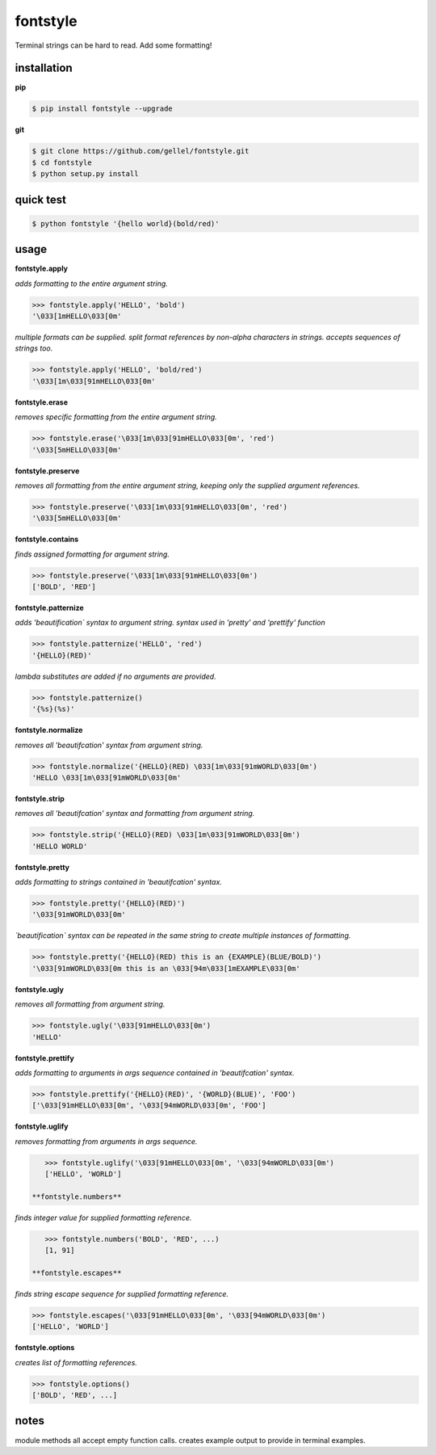 fontstyle
=========
Terminal strings can be hard to read. Add some formatting!

installation
------------

**pip**

.. code-block:: console
    
    $ pip install fontstyle --upgrade

**git**

.. code-block:: console

    $ git clone https://github.com/gellel/fontstyle.git
    $ cd fontstyle
    $ python setup.py install
    

quick test
----------

.. code-block:: console

    $ python fontstyle '{hello world}(bold/red)'
    
usage
-----

**fontstyle.apply**

*adds formatting to the entire argument string.*

.. code-block:: python

    >>> fontstyle.apply('HELLO', 'bold')
    '\033[1mHELLO\033[0m'

*multiple formats can be supplied. split format references by non-alpha characters in strings. accepts sequences of strings too.*

.. code-block:: python
    
    >>> fontstyle.apply('HELLO', 'bold/red')
    '\033[1m\033[91mHELLO\033[0m'

**fontstyle.erase**

*removes specific formatting from the entire argument string.*

.. code-block:: python
    
    >>> fontstyle.erase('\033[1m\033[91mHELLO\033[0m', 'red')
    '\033[5mHELLO\033[0m'

**fontstyle.preserve**

*removes all formatting from the entire argument string, keeping only the supplied argument references.*

.. code-block:: python
    
    >>> fontstyle.preserve('\033[1m\033[91mHELLO\033[0m', 'red')
    '\033[5mHELLO\033[0m'

**fontstyle.contains**

*finds assigned formatting for argument string.*

.. code-block:: python
    
    >>> fontstyle.preserve('\033[1m\033[91mHELLO\033[0m')
    ['BOLD', 'RED']
    
**fontstyle.patternize**

*adds 'beautification` syntax to argument string. syntax used in 'pretty' and 'prettify' function*

.. code-block:: python
    
    >>> fontstyle.patternize('HELLO', 'red')
    '{HELLO}(RED)'

*lambda substitutes are added if no arguments are provided.*

.. code-block:: python
    
    >>> fontstyle.patternize()
    '{%s}(%s)'

**fontstyle.normalize**

*removes all 'beautifcation' syntax from argument string.*

.. code-block:: python
    
    >>> fontstyle.normalize('{HELLO}(RED) \033[1m\033[91mWORLD\033[0m')
    'HELLO \033[1m\033[91mWORLD\033[0m'

**fontstyle.strip**

*removes all 'beautifcation' syntax and formatting from argument string.*

.. code-block:: python
    
    >>> fontstyle.strip('{HELLO}(RED) \033[1m\033[91mWORLD\033[0m')
    'HELLO WORLD'

**fontstyle.pretty**

*adds formatting to strings contained in 'beautifcation' syntax.*

.. code-block:: python
    
    >>> fontstyle.pretty('{HELLO}(RED)')
    '\033[91mWORLD\033[0m'

*`beautification` syntax can be repeated in the same string to create multiple instances of formatting.*

.. code-block:: python
    
    >>> fontstyle.pretty('{HELLO}(RED) this is an {EXAMPLE}(BLUE/BOLD)')
    '\033[91mWORLD\033[0m this is an \033[94m\033[1mEXAMPLE\033[0m'

**fontstyle.ugly**

*removes all formatting from argument string.*

.. code-block:: python
    
    >>> fontstyle.ugly('\033[91mHELLO\033[0m')
    'HELLO'
    
**fontstyle.prettify**

*adds formatting to arguments in args sequence contained in 'beautifcation' syntax.*

.. code-block:: python
    
    >>> fontstyle.prettify('{HELLO}(RED)', '{WORLD}(BLUE)', 'FOO')
    ['\033[91mHELLO\033[0m', '\033[94mWORLD\033[0m', 'FOO']
    
**fontstyle.uglify**

*removes formatting from arguments in args sequence.*

.. code-block:: python
    
    >>> fontstyle.uglify('\033[91mHELLO\033[0m', '\033[94mWORLD\033[0m')
    ['HELLO', 'WORLD']
 
 **fontstyle.numbers**

*finds integer value for supplied formatting reference.*

.. code-block:: python
    
    >>> fontstyle.numbers('BOLD', 'RED', ...)
    [1, 91]
 
 **fontstyle.escapes**

*finds string escape sequence for supplied formatting reference.*

.. code-block:: python
    
    >>> fontstyle.escapes('\033[91mHELLO\033[0m', '\033[94mWORLD\033[0m')
    ['HELLO', 'WORLD']

**fontstyle.options**

*creates list of formatting references.*

.. code-block:: python
    
    >>> fontstyle.options()
    ['BOLD', 'RED', ...]
    
notes
-----

module methods all accept empty function calls. creates example output to provide in terminal examples.
